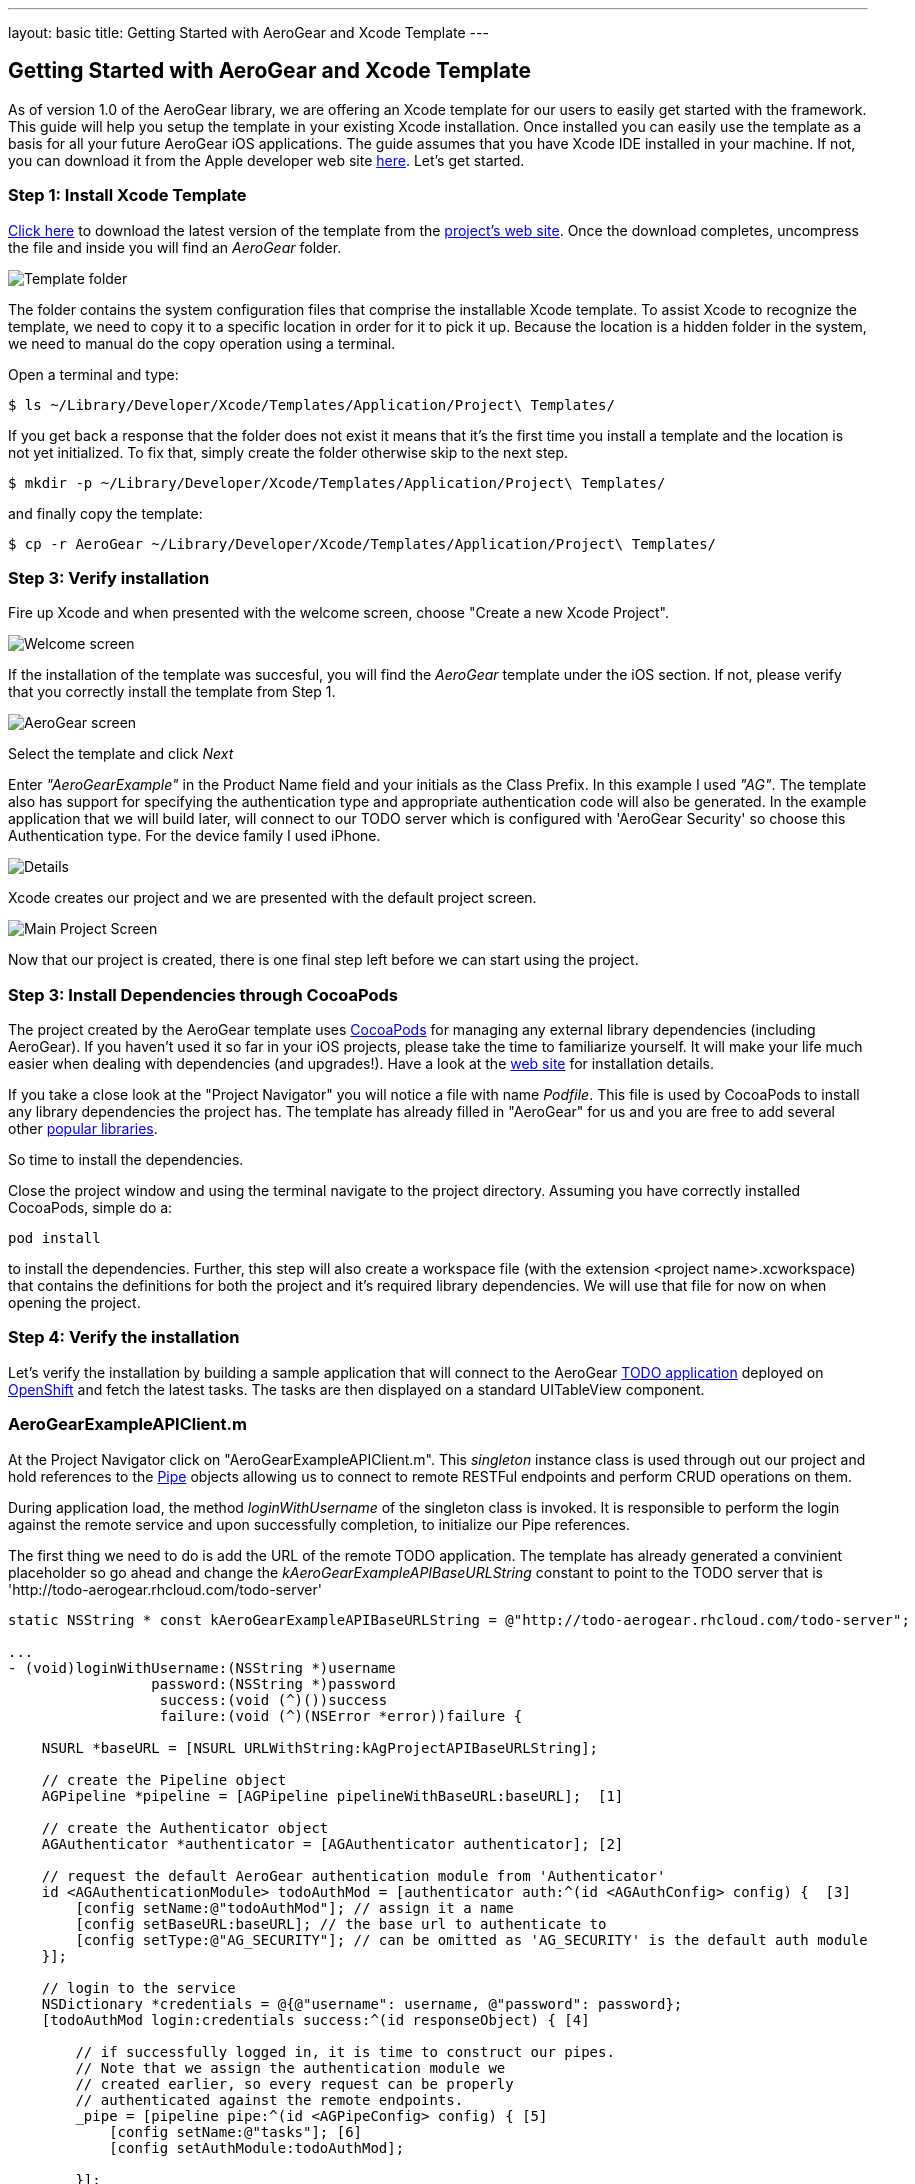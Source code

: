 ---
layout: basic
title: Getting Started with AeroGear and Xcode Template
---

== Getting Started with AeroGear and Xcode Template

As of version 1.0 of the AeroGear library, we are offering an Xcode template for our users to easily get started with the framework. This guide will help you setup the template in your existing Xcode installation. Once installed you can easily use the template as a basis for all your future AeroGear iOS applications. The guide assumes that you have Xcode IDE installed in your machine. If not, you can download it from the Apple developer web site link:https://developer.apple.com/xcode[here]. Let's get started.

=== Step 1: Install Xcode Template

link:https://github.com/aerogear/aerogear-ios-xcode-template/zipball/master[Click here] to download the latest version of the template from the link:https://github.com/aerogear/aerogear-ios-xcode-template[project's web site]. Once the download completes, uncompress the file and inside you will find an _AeroGear_ folder. 

image::./img/ios_template_folder.png[Template folder]

The folder contains the system configuration files that comprise the installable Xcode template. To assist Xcode to recognize the template, we need to copy it to a specific location in order for it to pick it up. Because the location is a hidden folder in the system, we need to manual do the copy operation using a terminal. 

Open a terminal and type:

[source,bash]
----
$ ls ~/Library/Developer/Xcode/Templates/Application/Project\ Templates/
----

If you get back a response that the folder does not exist it means that it's the first time you install a template and the location is not yet initialized. To fix that, simply create the folder otherwise skip to the next step.

[source,bash]
----
$ mkdir -p ~/Library/Developer/Xcode/Templates/Application/Project\ Templates/
----

and finally copy the template:

[source,bash]
----
$ cp -r AeroGear ~/Library/Developer/Xcode/Templates/Application/Project\ Templates/
----

=== Step 3: Verify installation

Fire up Xcode and when presented with the welcome screen, choose "Create a new Xcode Project".

image::./img/ios_welcome_screen.png[Welcome screen]

If the installation of the template was succesful, you will find the _AeroGear_ template under the iOS section. If not, please verify that you correctly install the template from Step 1.

image:./img/ios_template_wizard.png[AeroGear screen]

Select the template and click _Next_

Enter _"AeroGearExample"_ in the Product Name field and your initials as the Class Prefix. In this example I used _"AG"_.  The template also has support for specifying the authentication type and appropriate authentication code will also be generated. In the example application that we will build later, will connect to our TODO server which is configured with 'AeroGear Security' so choose this Authentication type. For the device family I used iPhone. 

image::./img/ios_project_details_screen.png[Details]

Xcode creates our project and we are presented with the default project screen.

image::./img/ios_template_project_screen.png[Main Project Screen]

Now that our project is created, there is one final step left before we can start using the project.

=== Step 3: Install Dependencies through CocoaPods

The project created by the AeroGear template uses link:http://cocoapods.org[CocoaPods] for managing any external library dependencies (including AeroGear). If you haven't used it so far in your iOS projects, please take the time to familiarize yourself. It will make your life much easier when dealing with dependencies (and upgrades!). Have a look at the link:http://cocoapods.org[web site] for installation details.

If you take a close look at the "Project Navigator" you will notice a file with name _Podfile_. This file is used by CocoaPods to install any library dependencies the project has. The template has already filled in "AeroGear" for us and you are free to add several other link:https://github.com/CocoaPods/Specs[popular libraries].

So time to install the dependencies.

Close the project window and using the terminal navigate to the project directory. Assuming you have correctly installed CocoaPods, simple do a:

[source,bash]
----
pod install
----

to install the dependencies. Further, this step will also create a workspace file (with the extension <project name>.xcworkspace) that contains the definitions for both the project and it's required library dependencies. We will use that file for now on when opening the project.

=== Step 4: Verify the installation

Let's verify the installation by building a sample application that will connect to the AeroGear link:http://todo-aerogear.rhcloud.com[TODO application] deployed on link:https://openshift.redhat.com/app/[OpenShift] and fetch the latest tasks. The tasks are then displayed on a standard UITableView component. 

=== AeroGearExampleAPIClient.m

At the Project Navigator click on "AeroGearExampleAPIClient.m". This _singleton_ instance class is used through out our project and hold references to the link:http://aerogear.org/docs/specs/aerogear-ios/Protocols/AGPipe.html[Pipe] objects allowing us to connect to remote RESTFul endpoints and perform CRUD operations on them. 

During application load, the method _loginWithUsername_ of the singleton class is invoked. It is responsible to perform the login against the remote service and upon successfully completion, to initialize our Pipe references. 

The first thing we need to do is add the URL of the remote TODO application. The template has already generated a convinient placeholder so go ahead and change the _kAeroGearExampleAPIBaseURLString_ constant to point to the TODO server that is 'http://todo-aerogear.rhcloud.com/todo-server'

[source,c]
----
static NSString * const kAeroGearExampleAPIBaseURLString = @"http://todo-aerogear.rhcloud.com/todo-server";  

...
- (void)loginWithUsername:(NSString *)username
                 password:(NSString *)password
                  success:(void (^)())success
                  failure:(void (^)(NSError *error))failure {

    NSURL *baseURL = [NSURL URLWithString:kAgProjectAPIBaseURLString];

    // create the Pipeline object
    AGPipeline *pipeline = [AGPipeline pipelineWithBaseURL:baseURL];  [1]

    // create the Authenticator object
    AGAuthenticator *authenticator = [AGAuthenticator authenticator]; [2]

    // request the default AeroGear authentication module from 'Authenticator'
    id <AGAuthenticationModule> todoAuthMod = [authenticator auth:^(id <AGAuthConfig> config) {  [3]
        [config setName:@"todoAuthMod"]; // assign it a name
        [config setBaseURL:baseURL]; // the base url to authenticate to
        [config setType:@"AG_SECURITY"]; // can be omitted as 'AG_SECURITY' is the default auth module
    }];

    // login to the service
    NSDictionary *credentials = @{@"username": username, @"password": password};
    [todoAuthMod login:credentials success:^(id responseObject) { [4]

        // if successfully logged in, it is time to construct our pipes.
        // Note that we assign the authentication module we
        // created earlier, so every request can be properly
        // authenticated against the remote endpoints.
        _pipe = [pipeline pipe:^(id <AGPipeConfig> config) { [5]
            [config setName:@"tasks"]; [6]
            [config setAuthModule:todoAuthMod]; 

        }];

        // ..add your own pipes here

        // inform client that we have successfully logged in
        success();

    } failure:^(NSError *error) {
        failure(error);
    }];
}
----

In [1] and [2] we initialize our link:http://aerogear.org/docs/specs/aerogear-ios/Classes/AGPipeline.html[Pipeline] and link:http://aerogear.org/docs/specs/aerogear-ios/Classes/AGAuthenticator.html[Authenticator] objects. Both act a factory in which the former creates link:http://aerogear.org/docs/specs/aerogear-ios/Protocols/AGPipe.html[Pipe] objects connected to remote endpoints, while the latter give us access to different authentication modules provided by AeroGear.

In [3] we request the default authentication module. The auth module returned will be used a) to login to the remote endpoint and b) assign it to the Pipe during the initial Pipe creation as we will see later on.

In [4] we use the authentication module to issue a _login_ [4] to the remote service. Upon successfully completion, we call the _pipe_ method [5] on our Pipeline object created earlier, and use the configuration block to set the name of the remote endpoint. On [6] we assign the name of the remote endpoint. Change this to _"tasks"_, as this is the remote endpoint that will fetch latest tasks. Finally, we assign the authentication module we created earlier. This will allow the Pipe to authenticate when performing requests to the remote endpoints.

Upon returning, _taskPipe_ is a fresh Pipe object connected to the remote "/tasks" endpoint.

This completes our walkthrough for the "AeroGearExampleAPIClient.m" class.

=== AGPViewController.m

At the Project Navigator click on "AGPViewController.m". This View Controller class holds the table component that will display the Task objects when they are retrieved from the server.

The connection and fetching of data is performed on the _viewDidLoad_ lifecycle method, called by the system after the view is loaded. 

[source,c]
----
- (void)viewDidLoad {
    [super viewDidLoad];

    // access the singleton instance that holds our pipes
    AgProjectAPIClient *apiClient = [AgProjectAPIClient sharedInstance]; [1]

    // first, we need to login to the service

    // Note: here we use static strings but a login screen
    // will provide the necessary authentication details.

    [apiClient loginWithUsername:@"john" password:@"123" success:^{ [2]

        // logged in successfully

        // time to retrieve remote data
          [[apiClient pipe] read:^(id responseObject) { [3]
            // do something with the response
            // e.g. updating the model

            _tasks = responseObject; [4]

            // instruct table to refresh view
            [self.tableView reloadData]; [5]

        } failure:^(NSError *error) {
            NSLog(@"An error has occured during read! \n%@", error);
        }];

    } failure:^(NSError *error) {
        NSLog(@"An error has occured during login! \n%@", error);
    }];
}
----

First we access the singleton instance [1] and we use it to issue a _login_ [2]. Change the convienient placeholders generated by the template to username _"john"_ and password _"123"_, an already configured test user on the remote TODO application.  Upon succesfully completion, a _read_ request on the pipe object is made [3] to fetch the latest tasks from the remote application. If the fetch was successful, we update our local model [4] and we instruct the table view component to refresh itself [5] to show the latest data.

One last thing remains is to fill the table delegate data source methods. The template has already generated the methods for us but with 'warning' that are incomplete. Change the implemenations signatures with the following:

[source,c]
----
- (NSInteger)tableView:(UITableView *)tableView numberOfRowsInSection:(NSInteger)section {
    return [_tasks count];
}

- (UITableViewCell *)tableView:(UITableView *)tableView cellForRowAtIndexPath:(NSIndexPath *)indexPath {
    static NSString *CellIdentifier = @"Cell";
    UITableViewCell *cell = [tableView dequeueReusableCellWithIdentifier:CellIdentifier];
    
    if (cell == nil) {
        cell = [[UITableViewCell alloc]initWithStyle:UITableViewCellStyleDefault reuseIdentifier:CellIdentifier];
    }
    
    NSUInteger row = [indexPath row];
    
    cell.textLabel.text = [[_tasks objectAtIndex:row] objectForKey:@"title"];
    
    return cell;
}
----

We are ready now to run the sample project. Double click on the generated xcworkspace file and when the project is opened select "Product->Run". If all goes well, you will be presented with the following screen:

image::./img/ios_template_emulator.png[Emulator]

This completes our walkthrough. For a more complete example application that uses AeroGear to perform link:http://en.wikipedia.org/wiki/Create,_read,_update_and_delete[CRUD] operations on a remote endpoint, have a look at the TODO application available on link:https://github.com/aerogear/aerogear-todo-ios[github].

You can also browse link:http://aerogear.org/docs/specs/aerogear-ios/[AeroGear iOS API reference] to familiarize yourself with the wealth of options.



